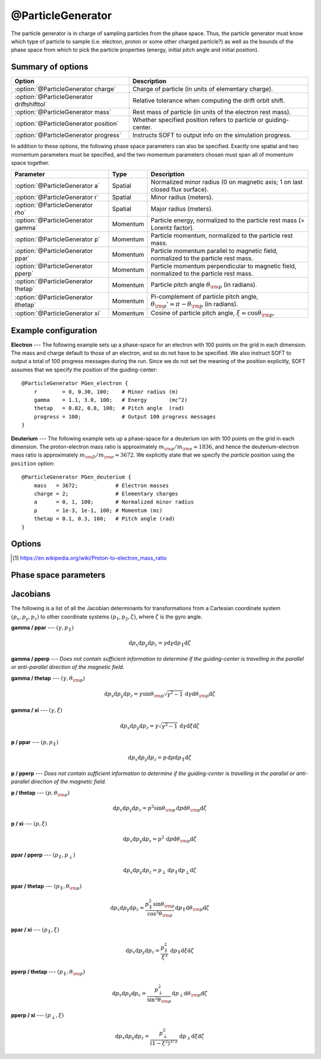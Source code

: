 .. _module-particlegenerator:

@ParticleGenerator
******************
The particle generator is in charge of sampling particles from the phase space.
Thus, the particle generator must know which type of particle to sample (i.e.
electron, proton or some other charged particle?) as well as the bounds of the
phase space from which to pick the particle properties (energy, initial pitch
angle and initial position).

Summary of options
^^^^^^^^^^^^^^^^^^

+--------------------------------------------+------------------------------------------------------------------+
| **Option**                                 | **Description**                                                  |
+--------------------------------------------+------------------------------------------------------------------+
| :option:`@ParticleGenerator charge`        | Charge of particle (in units of elementary charge).              |
+--------------------------------------------+------------------------------------------------------------------+
| :option:`@ParticleGenerator driftshifttol` | Relative tolerance when computing the drift orbit shift.         |
+--------------------------------------------+------------------------------------------------------------------+
| :option:`@ParticleGenerator mass`          | Rest mass of particle (in units of the electron rest mass).      |
+--------------------------------------------+------------------------------------------------------------------+
| :option:`@ParticleGenerator position`      | Whether specified position refers to particle or guiding-center. |
+--------------------------------------------+------------------------------------------------------------------+
| :option:`@ParticleGenerator progress`      | Instructs SOFT to output info on the simulation progress.        |
+--------------------------------------------+------------------------------------------------------------------+

In addition to these options, the following phase space parameters can also be
specified. Exactly one spatial and two momentum parameters must be specified,
and the two momentum parameters chosen must span all of momentum space together.

+--------------------------------------+----------+-----------------------------------------------------------------------------------------------------+
| **Parameter**                        | **Type** | **Description**                                                                                     |
+--------------------------------------+----------+-----------------------------------------------------------------------------------------------------+
| :option:`@ParticleGenerator a`       | Spatial  | Normalized minor radius (0 on magnetic axis; 1 on last closed flux surface).                        |
+--------------------------------------+----------+-----------------------------------------------------------------------------------------------------+
| :option:`@ParticleGenerator r`       | Spatial  | Minor radius (meters).                                                                              |
+--------------------------------------+----------+-----------------------------------------------------------------------------------------------------+
| :option:`@ParticleGenerator rho`     | Spatial  | Major radius (meters).                                                                              |
+--------------------------------------+----------+-----------------------------------------------------------------------------------------------------+
| :option:`@ParticleGenerator gamma`   | Momentum | Particle energy, normalized to the particle rest mass (= Lorentz factor).                           |
+--------------------------------------+----------+-----------------------------------------------------------------------------------------------------+
| :option:`@ParticleGenerator p`       | Momentum | Particle momentum, normalized to the particle rest mass.                                            |
+--------------------------------------+----------+-----------------------------------------------------------------------------------------------------+
| :option:`@ParticleGenerator ppar`    | Momentum | Particle momentum parallel to magnetic field, normalized to the particle rest mass.                 |
+--------------------------------------+----------+-----------------------------------------------------------------------------------------------------+
| :option:`@ParticleGenerator pperp`   | Momentum | Particle momentum perpendicular to magnetic field, normalized to the particle rest mass.            |
+--------------------------------------+----------+-----------------------------------------------------------------------------------------------------+
| :option:`@ParticleGenerator thetap`  | Momentum | Particle pitch angle :math:`\theta_{\rm p}` (in radians).                                           |
+--------------------------------------+----------+-----------------------------------------------------------------------------------------------------+
| :option:`@ParticleGenerator ithetap` | Momentum | Pi-complement of particle pitch angle, :math:`\theta_{\rm p}' = \pi - \theta_{\rm p}` (in radians). |
+--------------------------------------+----------+-----------------------------------------------------------------------------------------------------+
| :option:`@ParticleGenerator xi`      | Momentum | Cosine of particle pitch angle, :math:`\xi = \cos\theta_{\rm p}`.                                   |
+--------------------------------------+----------+-----------------------------------------------------------------------------------------------------+

Example configuration
^^^^^^^^^^^^^^^^^^^^^

**Electron** --- The following example sets up a phase-space for an electron
with 100 points on the grid in each dimension. The mass and charge default to
those of an electron, and so do not have to be specified. We also instruct SOFT
to output a total of 100 progress messages during the run. Since we do not set
the meaning of the position explicitly, SOFT assumes that we specify the
position of the guiding-center::

   @ParticleGenerator PGen_electron {
       r        = 0, 0.30, 100;    # Minor radius (m)
       gamma    = 1.1, 3.0, 100;   # Energy       (mc^2)
       thetap   = 0.02, 0.8, 100;  # Pitch angle  (rad)
       progress = 100;             # Output 100 progress messages
   }

**Deuterium** --- The following example sets up a phase-space for a deuterium
ion with 100 points on the grid in each dimension. The proton-electron mass
ratio is approximately :math:`m_{\rm p} / m_{\rm e}\approx 1836`, and hence the
deuterium-electron mass ratio is approximately
:math:`m_{\rm D} / m_{\rm e}\approx 3672`. We explicitly state that we specify
the *particle* position using the ``position`` option::

   @ParticleGenerator PGen_deuterium {
       mass   = 3672;            # Electron masses
       charge = 2;               # Elementary charges
       a      = 0, 1, 100;       # Normalized minor radius
       p      = 1e-3, 1e-1, 100; # Momentum (mc)
       thetap = 0.1, 0.3, 100;   # Pitch angle (rad)
   }

Options
^^^^^^^

.. program:: @ParticleGenerator

.. option:: charge

   :Default value: ``-1``
   :Allowed values: Any non-zero real number.

   Charge of particle to simulate. The charge is given in units of the
   elementary charge so that a value of ``1`` corresponds to the *proton*
   charge and ``-1`` to the *electron* charge.

.. option:: driftshifttol

   :Default value: ``1e-4``
   :Allowed values: :math:`\epsilon < \text{tolerance} < 1`

   Tolerance for determining the guiding-center drift orbit shift (which is used
   to determine where to launch particles and where to sample the distribution
   function). In general, this parameter does not need to be changed.

.. option:: mass

   :Default value: ``1``
   :Allowed values: Any positive real number.

   Rest mass of particle to simulate. The mass is given in units of the electron
   rest mass. In these units, the proton mass is
   :math:`m_{\rm p}\approx 1836.15267389` [#wikimassratio]_.

.. option:: position

   :Default value: ``guiding-center``
   :Allowed values: ``gc``, ``guiding-center`` and ``particle``.

   Specifies whether the *guiding-center* or *particle* is given as input. If,
   for example, the particle position is specified, but guiding-center orbits
   are simulated, then the guiding-centers are offset from the given position
   by one Larmor radius, and vice versa for the opposite case.

.. option:: progress

   :Default value: ``no``
   :Allowed values: ``yes``, ``no`` or a positive integer.

   If ``yes`` or a positive integer ``n``, outputs a message reporting the
   progress of the simulation a total of ``n`` times during the run. The
   reports are split evenly accross the phase space, meaning that if the
   phase space consists of ``N`` total grid points, then SOFT reports progress
   roughly when the number of processed grid points is a multiple of ``N / n``.

.. [#wikimassratio] https://en.wikipedia.org/wiki/Proton-to-electron_mass_ratio

Phase space parameters
^^^^^^^^^^^^^^^^^^^^^^

.. option:: a

   **Normalized minor radius** --- The initial minor radial location of the
   particle/guiding-center, normalized to the minor radial value of the last
   closed flux surface. Thus, :math:`a = 0` corresponds to the magnetic axis
   and :math:`a = 1` to the maximum radius of the last closed flux surface.

.. option:: r

   **Minor radius** --- The initial minor radial location of the
   particle/guiding-center, given in meters.

.. option:: rho

   **Major radius** --- The initial major radial location of the
   particle/guiding-center, given in meters.

.. option:: gamma

   **Energy** --- The energy of the particle/guiding-center, normalized to the
   particle rest mass :math:`mc^2`, where :math:`c` denotes the speed of light
   in vacuum. This quantity is also known as the *Lorentz factor* or
   *relativistic factor*, and can also be written
   :math:`\gamma = \left( 1 - v^2/c^2 \right)^{-1/2}`, where :math:`v` is the
   speed of the particle.

.. option:: p

   **Momentum** --- The momentum of the particle/guiding-center, normalized to
   the particle rest mass :math:`mc`, where :math:`c` denotes the speed of light
   in vacuum. This quantity is related to the particle energy/relativistic
   factor through :math:`\gamma^2 = 1 + p^2`.

.. option:: ppar

   **Parallel momentum** --- Momentum of the particle parallel to the magnetic
   field, normalized to the particle rest mass :math:`mc`, where :math:`c`
   denotes the speed of light in vacuum.

.. option:: pperp

   **Perpendicular momentum** --- Momentum of the particle perpendicular to the
   magnetic field, normalized to the particle rest mass :math:`mc`, where
   :math:`c` denotes the speed of light in vacuum.

.. option:: thetap

   **Pitch angle** --- Angle between the particle velocity vector and the
   magnetic field vector. Given in radians. The pitch angle ranges between
   :math:`0` and :math:`\pi`. A value greater than :math:`\pi/2` means that the
   particle is moving antiparallel to the magnetic field.

.. option:: ithetap

   **Complementary pitch angle** --- Same as :option:`@ParticleGenerator thetap`,
   except that it is defined as "pi minus :option:`@ParticleGenerator thetap`",
   i.e. :math:`\theta_{\rm p}' = \pi - \theta_{\rm p}`. This is useful when
   simulating particles with negative parallel momentum (moving in the
   antiaparallel direction of the magnetic field), since instead of specifying
   :math:`\theta_{\rm p} = 3.14159265359` we can then set
   :math:`\theta_{\rm p}' = 0`.

.. option:: xi

   **Cosine of pitch angle** --- Cosine of the pitch angle
   :math:`\theta_{\rm p}`, i.e. :math:`\xi = \cos\theta_{\rm p}`.

Jacobians
^^^^^^^^^

The following is a list of all the Jacobian determinants for transformations
from a Cartesian coordinate system :math:`(p_x, p_y, p_z)` to other coordinate
systems :math:`(p_1, p_2, \zeta)`, where :math:`\zeta` is the gyro angle.

**gamma / ppar** --- :math:`(\gamma, p_{\parallel})`

.. math::

   \mathrm{d}p_x\mathrm{d}p_y\mathrm{d}p_z = \gamma\mathrm{d}\gamma\mathrm{d}p_{\parallel}\mathrm{d}\zeta

**gamma / pperp** --- *Does not contain sufficient information to determine if
the guiding-center is travelling in the parallel or anti-parallel direction of
the magnetic field.*

**gamma / thetap** --- :math:`(\gamma, \theta_{\rm p})`

.. math::

   \mathrm{d}p_x\mathrm{d}p_y\mathrm{d}p_z = \gamma\sin\theta_{\rm p}\sqrt{\gamma^2-1}\,\mathrm{d}\gamma\mathrm{d}\theta_{\rm p}\mathrm{d}\zeta

**gamma / xi** --- :math:`(\gamma, \xi)`

.. math::

   \mathrm{d}p_x\mathrm{d}p_y\mathrm{d}p_z = \gamma\sqrt{\gamma^2-1}\,\mathrm{d}\gamma\mathrm{d}\xi\mathrm{d}\zeta

**p / ppar** --- :math:`(p, p_{\parallel})`

.. math::

   \mathrm{d}p_x\mathrm{d}p_y\mathrm{d}p_z = p\,\mathrm{d}p\mathrm{d}p_{\parallel}\mathrm{d}\zeta

**p / pperp** --- *Does not contain sufficient information to determine if
the guiding-center is travelling in the parallel or anti-parallel direction of
the magnetic field.*

**p / thetap** --- :math:`(p, \theta_{\rm p})`

.. math::

   \mathrm{d}p_x\mathrm{d}p_y\mathrm{d}p_z = p^2\sin\theta_{\rm p}\,\mathrm{d}p\mathrm{d}\theta_{\rm p}\mathrm{d}\zeta

**p / \xi** --- :math:`(p, \xi)`

.. math::

   \mathrm{d}p_x\mathrm{d}p_y\mathrm{d}p_z = p^2\,\mathrm{d}p\mathrm{d}\theta_{\rm p}\mathrm{d}\zeta

**ppar / pperp** --- :math:`(p_{\parallel}, p_{\perp})`

.. math::

   \mathrm{d}p_x\mathrm{d}p_y\mathrm{d}p_z = p_\perp\,\mathrm{d}p_{\parallel}\mathrm{d}p_{\perp}\mathrm{d}\zeta

**ppar / thetap** --- :math:`(p_{\parallel}, \theta_{\rm p})`

.. math::

   \mathrm{d}p_x\mathrm{d}p_y\mathrm{d}p_z = \frac{p_\parallel^2\sin\theta_{\rm p}}{\cos^3\theta_{\rm p}}\,\mathrm{d}p_{\parallel}\mathrm{d}\theta_{\rm p}\mathrm{d}\zeta

**ppar / xi** --- :math:`(p_{\parallel}, \xi)`

.. math::

   \mathrm{d}p_x\mathrm{d}p_y\mathrm{d}p_z = \frac{p_\parallel^2}{\xi^3}\,\mathrm{d}p_{\parallel}\mathrm{d}\xi\mathrm{d}\zeta

**pperp / thetap** --- :math:`(p_{\parallel}, \theta_{\rm p})`

.. math::

   \mathrm{d}p_x\mathrm{d}p_y\mathrm{d}p_z = \frac{p_\perp^2}{\sin^2\theta_{\rm p}}\,\mathrm{d}p_{\perp}\mathrm{d}\theta_{\rm p}\mathrm{d}\zeta

**pperp / xi** --- :math:`(p_\perp, \xi)`

.. math::

   \mathrm{d}p_x\mathrm{d}p_y\mathrm{d}p_z = \frac{p_\perp^2}{\left( 1 - \xi^2 \right)^{3/2}}\,\mathrm{d}p_{\perp}\mathrm{d}\xi\mathrm{d}\zeta

